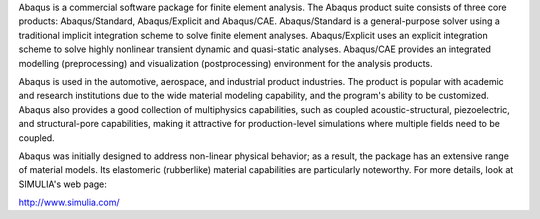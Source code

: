 

Abaqus is a commercial software package for finite element analysis. The Abaqus product suite consists of three core products: Abaqus/Standard, Abaqus/Explicit and Abaqus/CAE. Abaqus/Standard is a general-purpose solver using a traditional implicit integration scheme to solve finite element analyses. Abaqus/Explicit uses an explicit integration scheme to solve highly nonlinear transient dynamic and quasi-static analyses. Abaqus/CAE provides an integrated modelling (preprocessing) and visualization (postprocessing) environment for the analysis products.

Abaqus is used in the automotive, aerospace, and industrial product industries. The product is popular with academic and research institutions due to the wide material modeling capability, and the program's ability to be customized. Abaqus also provides a good collection of multiphysics capabilities, such as coupled acoustic-structural, piezoelectric, and structural-pore capabilities, making it attractive for production-level simulations where multiple fields need to be coupled.

Abaqus was initially designed to address non-linear physical behavior; as a result, the package has an extensive range of material models. Its elastomeric (rubberlike) material capabilities are particularly noteworthy. For more details, look at SIMULIA's web page:

http://www.simulia.com/

